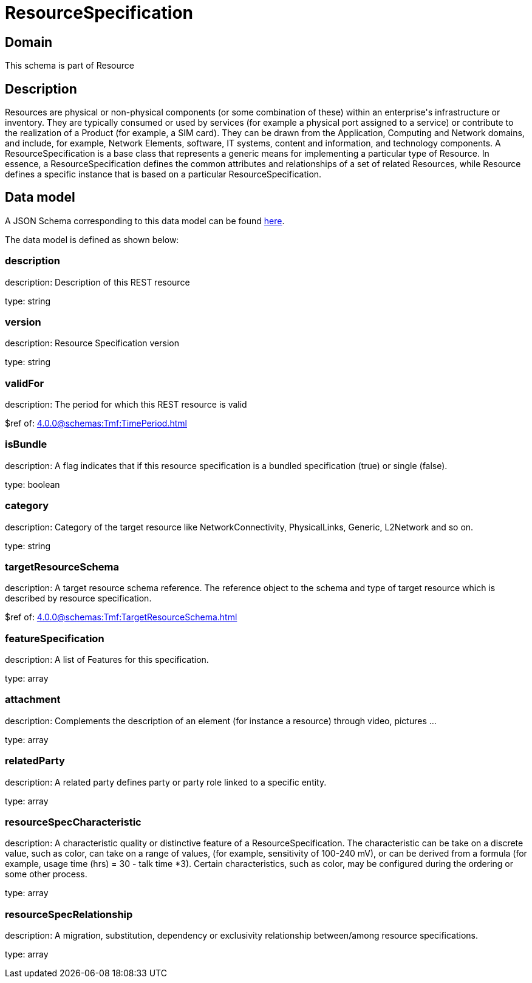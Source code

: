 = ResourceSpecification

[#domain]
== Domain

This schema is part of Resource

[#description]
== Description
Resources are physical or non-physical components (or some combination of these) within an enterprise&#x27;s infrastructure or inventory. They are typically consumed or used by services (for example a physical port assigned to a service) or contribute to the realization of a Product (for example, a SIM card). They can be drawn from the Application, Computing and Network domains, and include, for example, Network Elements, software, IT systems, content and information, and technology components.
A ResourceSpecification is a base class that represents a generic means for implementing a particular type of Resource. In essence, a ResourceSpecification defines the common attributes and relationships of a set of related Resources, while Resource defines a specific instance that is based on a particular ResourceSpecification.


[#data_model]
== Data model

A JSON Schema corresponding to this data model can be found https://tmforum.org[here].

The data model is defined as shown below:


=== description
description: Description of this REST resource

type: string


=== version
description: Resource Specification version

type: string


=== validFor
description: The period for which this REST resource is valid

$ref of: xref:4.0.0@schemas:Tmf:TimePeriod.adoc[]


=== isBundle
description: A flag indicates that if this resource specification is a bundled specification (true) or single (false).

type: boolean


=== category
description: Category of the target resource like NetworkConnectivity, PhysicalLinks, Generic, L2Network and so on.

type: string


=== targetResourceSchema
description: A target resource schema reference. The reference object to the schema and type of target resource which is described by resource specification.

$ref of: xref:4.0.0@schemas:Tmf:TargetResourceSchema.adoc[]


=== featureSpecification
description: A list of Features for this specification.

type: array


=== attachment
description: Complements the description of an element (for instance a resource) through video, pictures ...

type: array


=== relatedParty
description: A related party defines party or party role linked to a specific entity.

type: array


=== resourceSpecCharacteristic
description: A characteristic quality or distinctive feature of a ResourceSpecification.  The characteristic can be take on a discrete value, such as color, can take on a range of values, (for example, sensitivity of 100-240 mV), or can be derived from a formula (for example, usage time (hrs) = 30 - talk time *3). Certain characteristics, such as color, may be configured during the ordering or some other process.

type: array


=== resourceSpecRelationship
description: A migration, substitution, dependency or exclusivity relationship between/among resource specifications.

type: array

